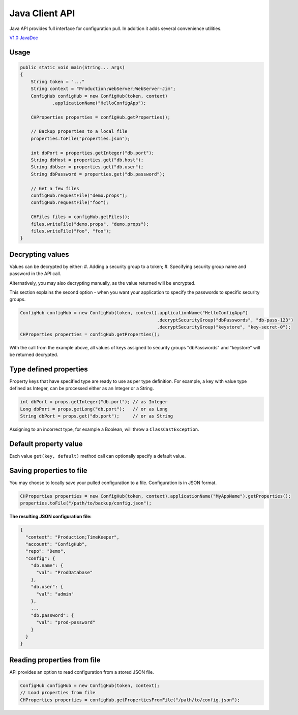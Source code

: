 .. _java_client:

Java Client API
^^^^^^^^^^^^^^^

Java API provides full interface for configuration pull. In addition it adds several convenience utilities.

`V1.0 JavaDoc <https://www.confighub.com/api/docs/Java/v1/index.html?com/confighub/client/ConfigHub.html>`_


Usage
-----

.. code-block:: java

    public static void main(String... args)
    {
        String token = "..."
        String context = "Production;WebServer;WebServer-Jim";
        ConfigHub configHub = new ConfigHub(token, context)
                .applicationName("HelloConfigApp");

        CHProperties properties = configHub.getProperties();

        // Backup properties to a local file
        properties.toFile("properties.json");

        int dbPort = properties.getInteger("db.port");
        String dbHost = properties.get("db.host");
        String dbUser = properties.get("db.user");
        String dbPassword = properties.get("db.password");

        // Get a few files
        configHub.requestFile("demo.props");
        configHub.requestFile("foo");

        CHFiles files = configHub.getFiles();
        files.writeFile("demo.props", "demo.props");
        files.writeFile("foo", "foo");
    }


Decrypting values
-----------------

Values can be decrypted by either:
#. Adding a security group to a token;
#. Specifying security group name and password in the API call.

Alternatively, you may also decrypting manually, as the value returned will be encrypted.

This section explains the second option - when you want your application to specify the passwords to
specific security groups.

.. code-block:: java

    ConfigHub configHub = new ConfigHub(token, context).applicationName("HelloConfigApp")
                                                       .decryptSecurityGroup("dbPasswords", "db-pass-123")
                                                       .decryptSecurityGroup("keystore", "key-secret-0");
    CHProperties properties = configHub.getProperties();


With the call from the example above, all values of keys assigned to security groups "dbPasswords" and
"keystore" will be returned decrypted.


Type defined properties
-----------------------

Property keys that have specified type are ready to use as per type definition. For example, a key with
value type defined as Integer, can be processed either as an Integer or a String.

.. code-block:: java

    int dbPort = props.getInteger("db.port"); // as Integer
    Long dbPort = props.getLong("db.port");   // or as Long
    String dbPort = props.get("db.port");     // or as String

Assigning to an incorrect type, for example a Boolean, will throw a ``ClassCastException``.


Default property value
----------------------

Each value ``get(key, default)`` method call can optionally specify a default value.


Saving properties to file
-------------------------

You may choose to locally save your pulled configuration to a file. Configuration is in JSON format.

.. code-block:: java

    CHProperties properties = new ConfigHub(token, context).applicationName("MyAppName").getProperties();
    properties.toFile("/path/to/backup/config.json");


**The resulting JSON configuration file:**

.. code-block:: json

    {
      "context": "Production;TimeKeeper",
      "account": "ConfigHub",
      "repo": "Demo",
      "config": {
        "db.name": {
          "val": "ProdDatabase"
        },
        "db.user": {
          "val": "admin"
        },
        ...
        "db.password": {
          "val": "prod-password"
        }
      }
    }


Reading properties from file
----------------------------

API provides an option to read configuration from a stored JSON file.

.. code-block:: java

    ConfigHub configHub = new ConfigHub(token, context);
    // Load properties from file
    CHProperties properties = configHub.getPropertiesFromFile("/path/to/config.json");

